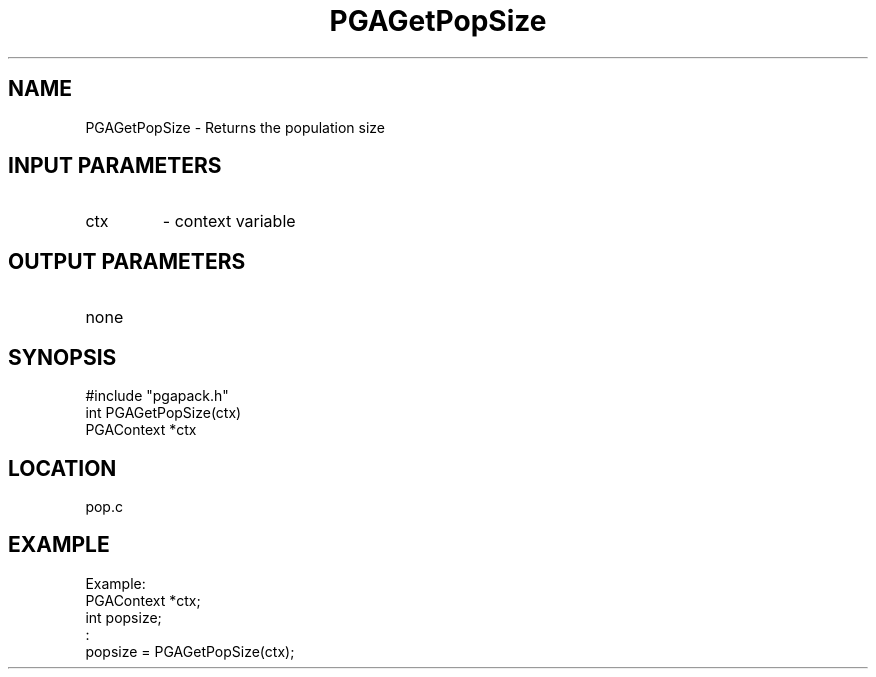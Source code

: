 .TH PGAGetPopSize 3 "05/01/95" " " "PGAPack"
.SH NAME
PGAGetPopSize \- Returns the population size
.SH INPUT PARAMETERS
.PD 0
.TP
ctx
- context variable
.PD 1
.SH OUTPUT PARAMETERS
.PD 0
.TP
none

.PD 1
.SH SYNOPSIS
.nf
#include "pgapack.h"
int  PGAGetPopSize(ctx)
PGAContext *ctx
.fi
.SH LOCATION
pop.c
.SH EXAMPLE
.nf
Example:
PGAContext *ctx;
int popsize;
:
popsize = PGAGetPopSize(ctx);

.fi

